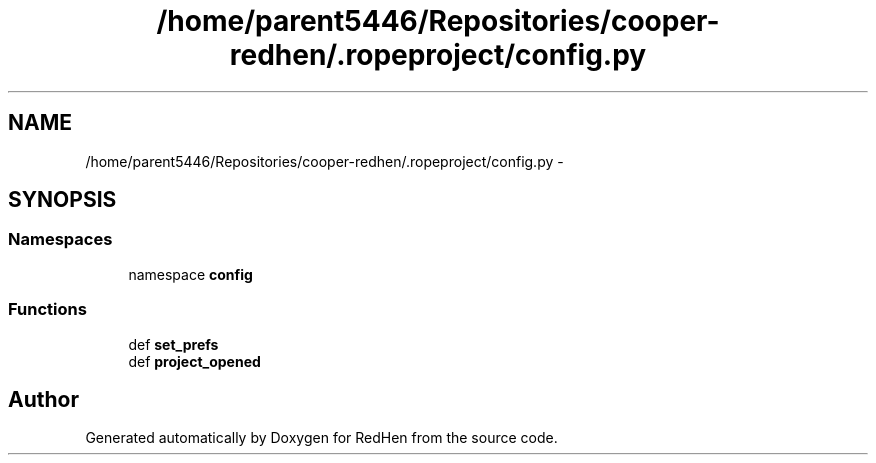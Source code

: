 .TH "/home/parent5446/Repositories/cooper-redhen/.ropeproject/config.py" 3 "14 Jul 2010" "Version 0.1" "RedHen" \" -*- nroff -*-
.ad l
.nh
.SH NAME
/home/parent5446/Repositories/cooper-redhen/.ropeproject/config.py \- 
.SH SYNOPSIS
.br
.PP
.SS "Namespaces"

.in +1c
.ti -1c
.RI "namespace \fBconfig\fP"
.br
.in -1c
.SS "Functions"

.in +1c
.ti -1c
.RI "def \fBset_prefs\fP"
.br
.ti -1c
.RI "def \fBproject_opened\fP"
.br
.in -1c
.SH "Author"
.PP 
Generated automatically by Doxygen for RedHen from the source code.
